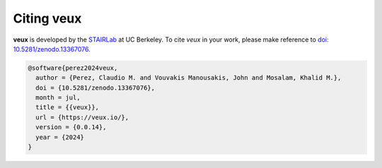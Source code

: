 Citing veux
^^^^^^^^^^^


**veux** is developed by the `STAIRLab <https://stairlab.berkeley.edu>`_ at UC Berkeley. 
To cite *veux* in your work, please make reference to `doi: 10.5281/zenodo.13367076 <https://doi.org/10.5281/zenodo.13367076>`_.


.. code-block:: bibtex

   @software{perez2024veux,
     author = {Perez, Claudio M. and Vouvakis Manousakis, John and Mosalam, Khalid M.},
     doi = {10.5281/zenodo.13367076},
     month = jul,
     title = {{veux}},
     url = {https://veux.io/},
     version = {0.0.14},
     year = {2024}
   }
